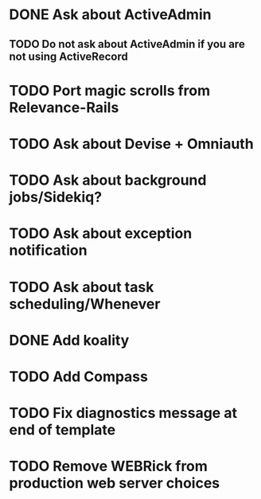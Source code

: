 * DONE Ask about ActiveAdmin
** TODO Do not ask about ActiveAdmin if you are not using ActiveRecord
* TODO Port magic scrolls from Relevance-Rails
* TODO Ask about Devise + Omniauth
* TODO Ask about background jobs/Sidekiq?
* TODO Ask about exception notification
* TODO Ask about task scheduling/Whenever
* DONE Add koality
* TODO Add Compass
* TODO Fix diagnostics message at end of template
* TODO Remove WEBRick from production web server choices
